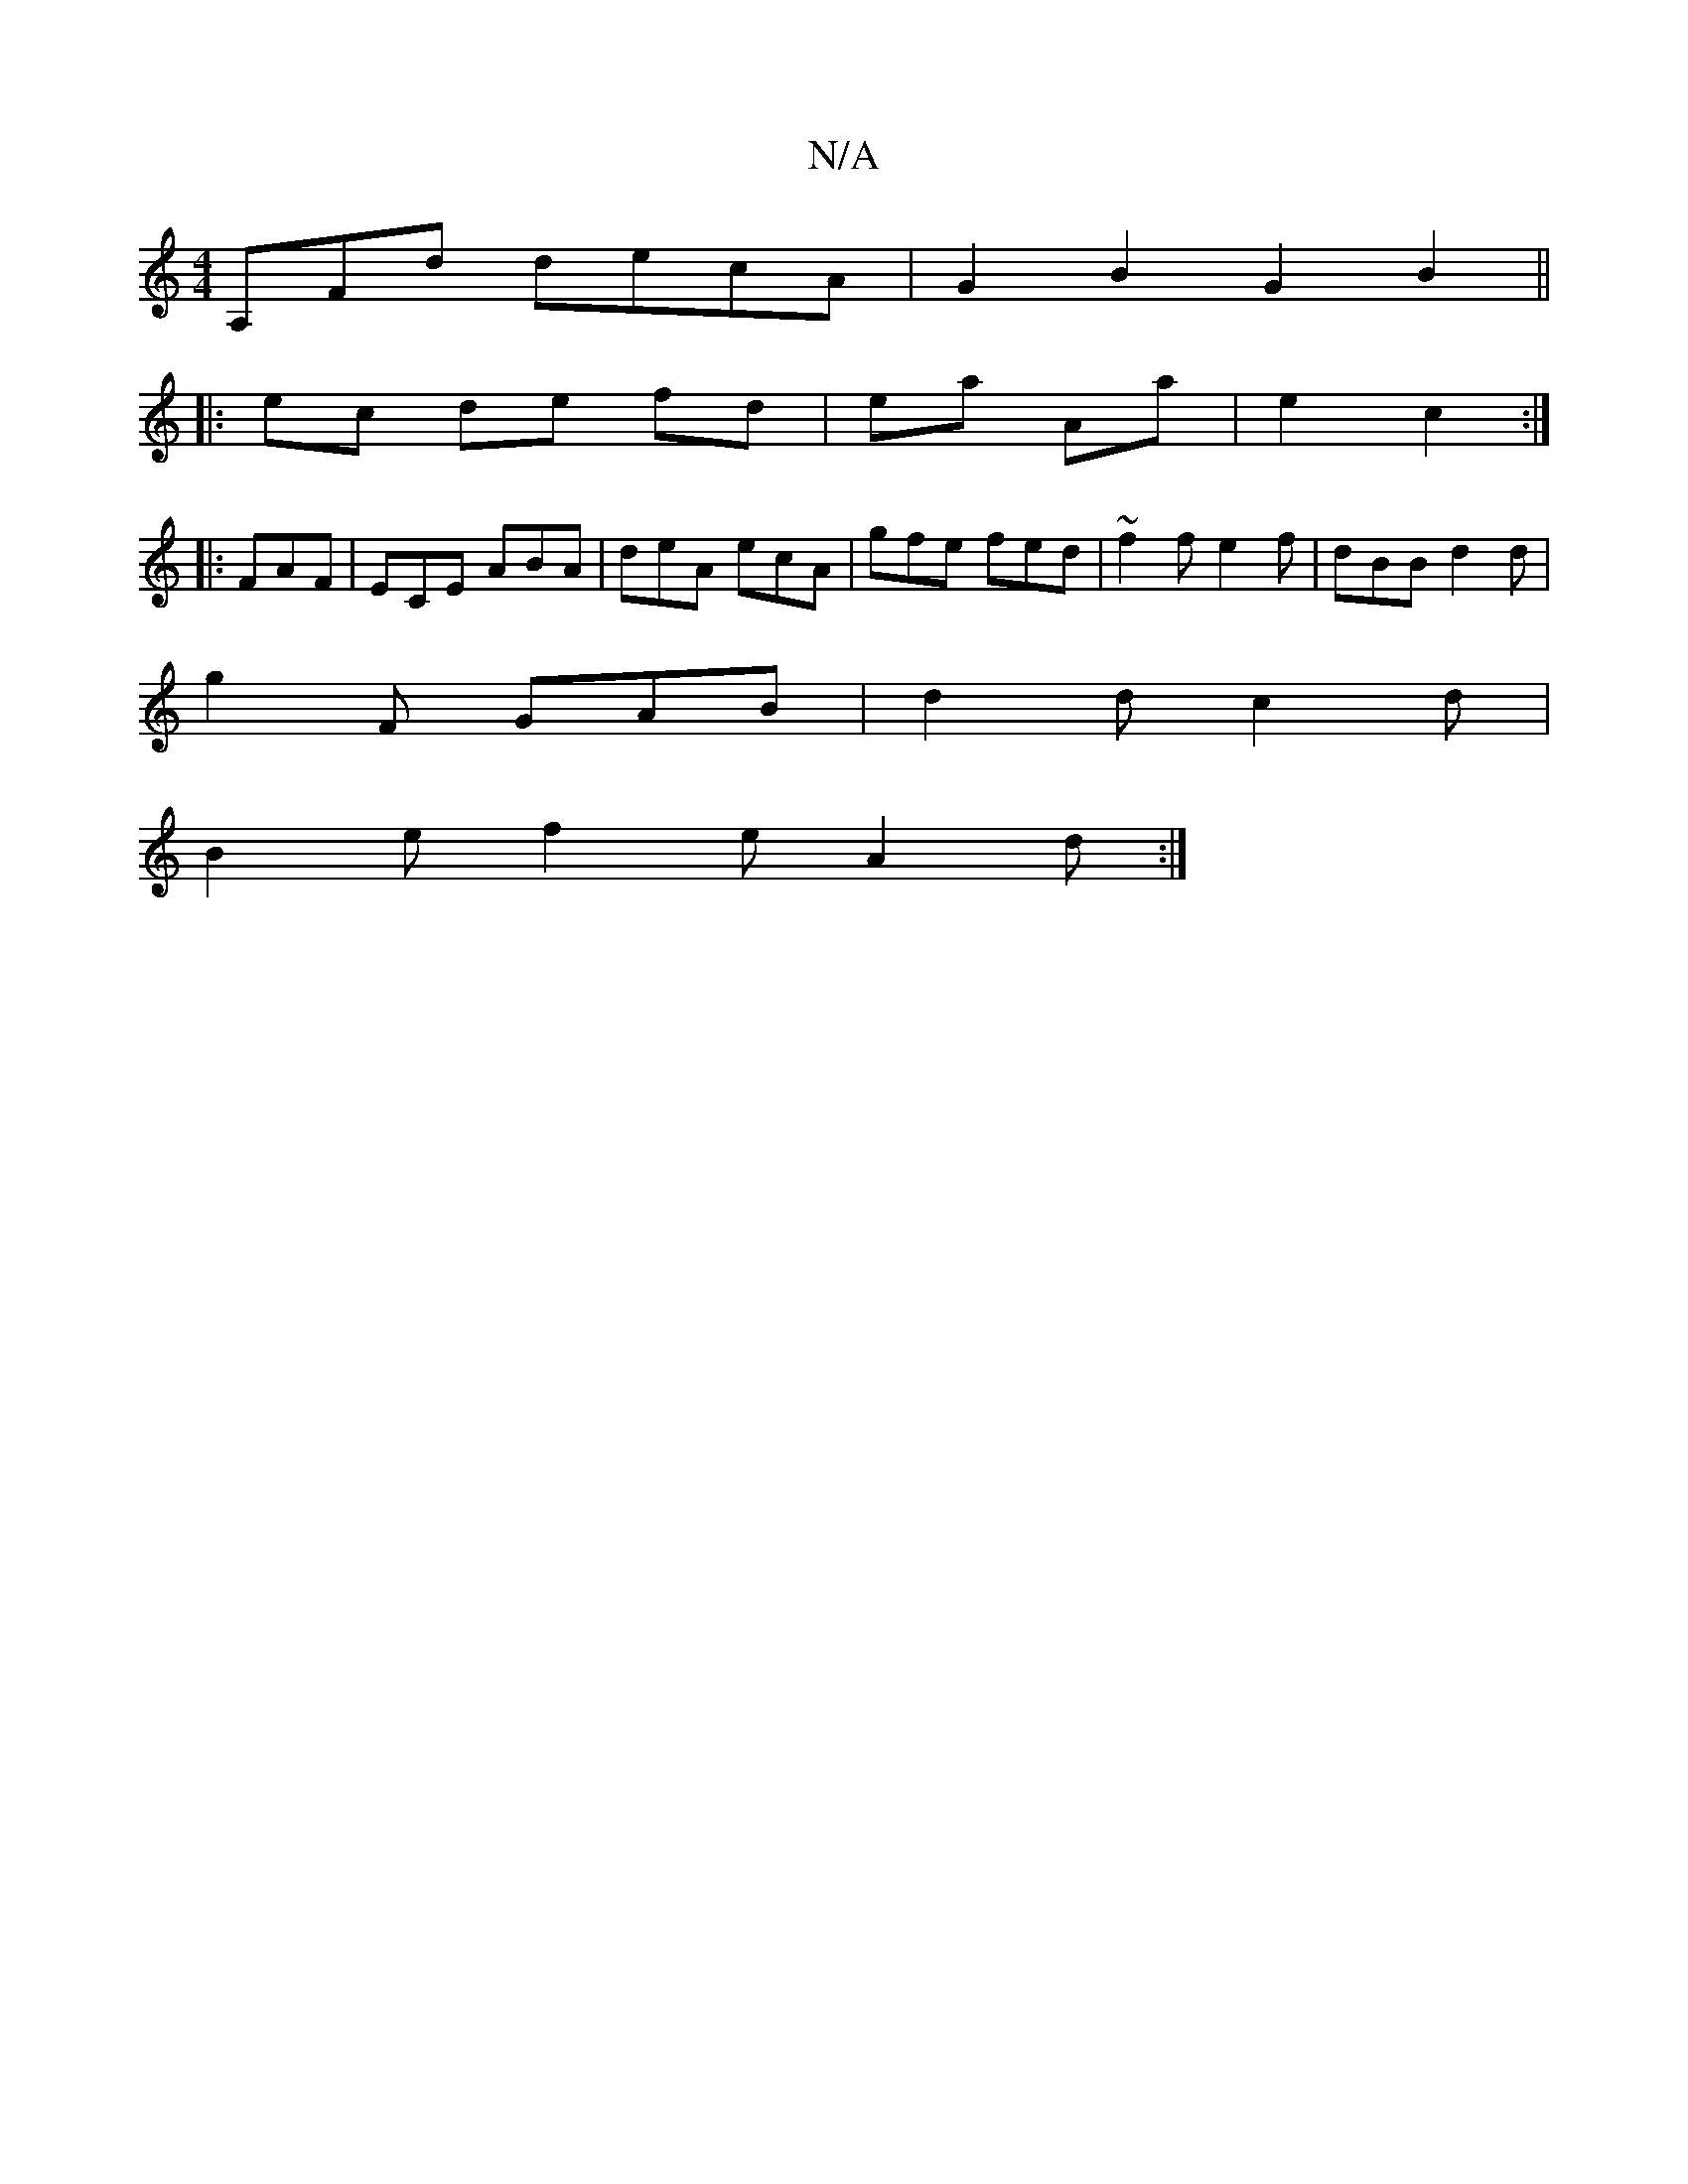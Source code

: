 X:1
T:N/A
M:4/4
R:N/A
K:Cmajor
A,Fd decA|G2 B2 G2 B2 ||
|: ec de fd|ea Aa| e2 c2 :|
|:FAF|ECE ABA|deA ecA|gfe fed|~f2f e2f|dBB d2d|
g2F GAB|d2d c2d|
B2 e f2e A2 d:|

f2 f ||
|: A6| BE EF/F/|
D2 |]

GD A>B d2 :|
|: effe | f2- gf | e